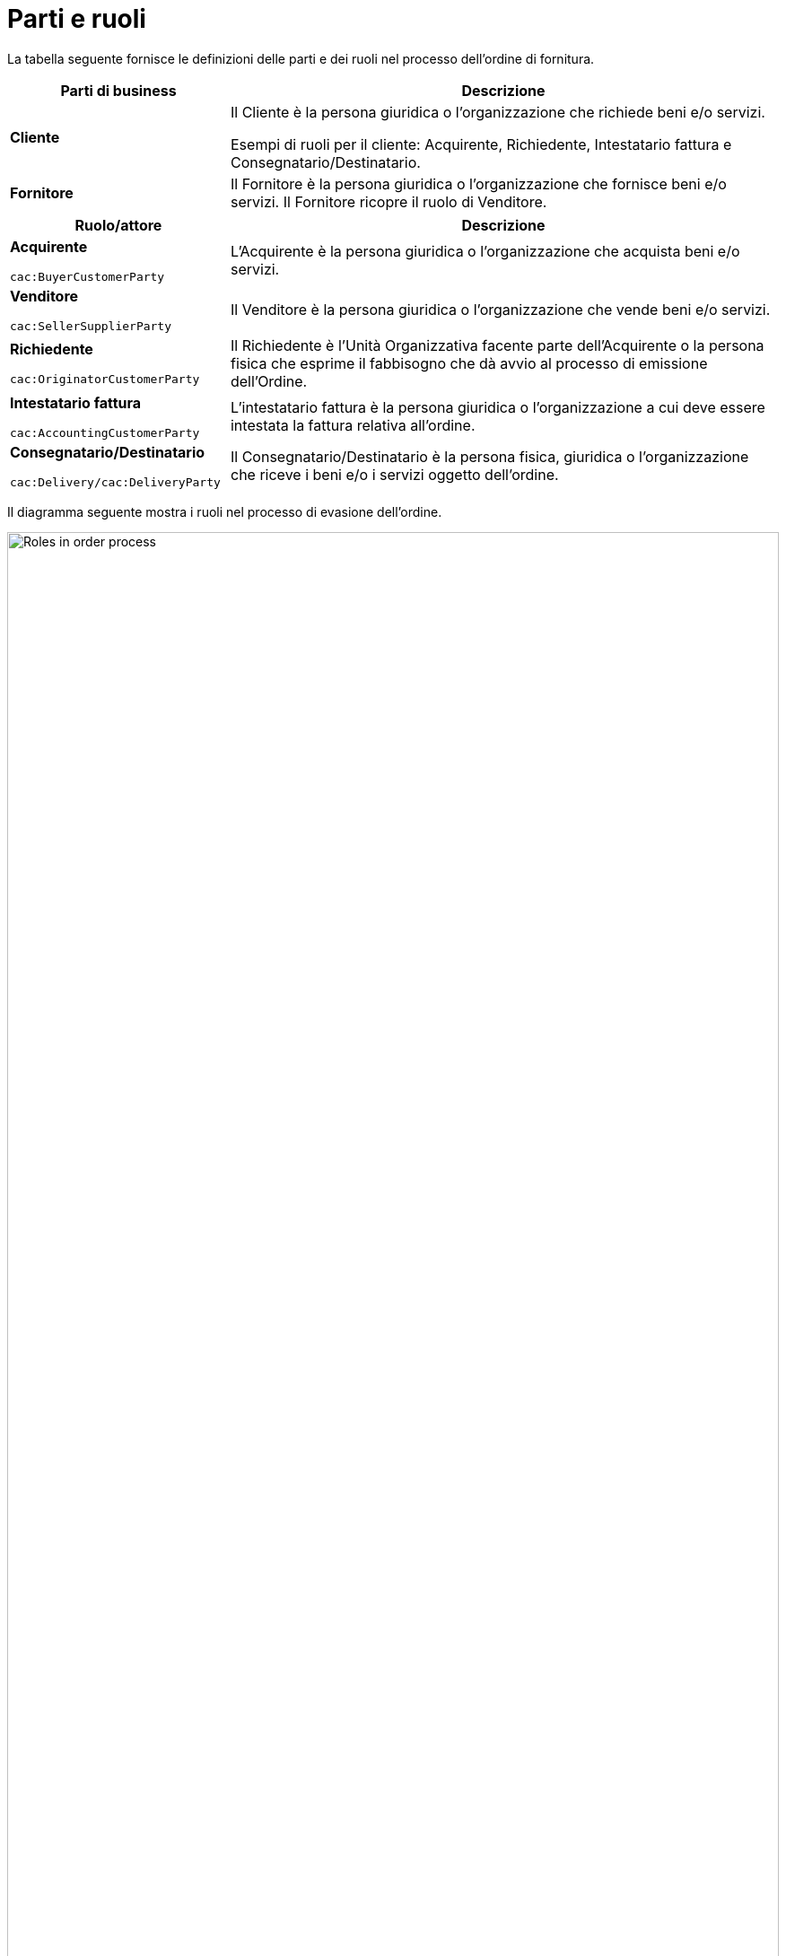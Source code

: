 [[parti-e-ruoli]]
= Parti e ruoli

La tabella seguente fornisce le definizioni delle parti e dei ruoli nel processo dell’ordine di fornitura.


[cols="2,5", options="header"]
|====
s|Parti di business
s|Descrizione

|*Cliente*
|Il Cliente è la persona giuridica o l'organizzazione che richiede beni e/o servizi. 

Esempi di ruoli per il cliente: Acquirente, Richiedente, Intestatario fattura e Consegnatario/Destinatario.


|*Fornitore*
|Il Fornitore è la persona giuridica o l'organizzazione che fornisce beni e/o servizi. Il Fornitore ricopre il ruolo di Venditore.

|====


[cols="2,5", options="header"]
|====
s|Ruolo/attore
s|Descrizione

|*Acquirente* +

`cac:BuyerCustomerParty` +

|L’Acquirente è la persona giuridica o l’organizzazione che acquista beni e/o servizi.

|*Venditore* +

`cac:SellerSupplierParty` +

|Il Venditore è la persona giuridica o l’organizzazione che vende beni e/o servizi.

|*Richiedente* +

`cac:OriginatorCustomerParty` +

|Il Richiedente è l'Unità Organizzativa facente parte dell'Acquirente o la persona fisica che esprime il fabbisogno che dà avvio al processo di emissione dell’Ordine.

|*Intestatario fattura* +

`cac:AccountingCustomerParty` +

|L’intestatario fattura è la persona giuridica o l’organizzazione a cui deve essere intestata la fattura relativa all'ordine.

|*Consegnatario/Destinatario* +

`cac:Delivery/cac:DeliveryParty` +

|Il Consegnatario/Destinatario è la persona fisica, giuridica o l’organizzazione che riceve i beni e/o i servizi oggetto dell’ordine.

|====




Il diagramma seguente mostra i ruoli nel processo di evasione dell’ordine.

image::../images/order-roles.png[Roles in order process,width=100%, pdfwidth=100%, scaledwidth=100%]
